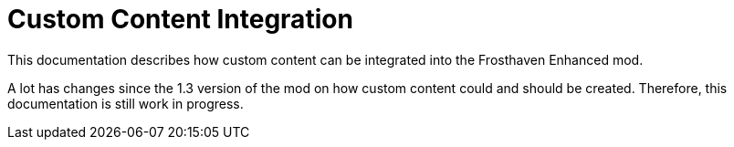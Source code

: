 = Custom Content Integration

This documentation describes how custom content can be integrated into the Frosthaven Enhanced mod.

A lot has changes since the 1.3 version of the mod on how custom content could and should be created.
Therefore, this documentation is still work in progress.
